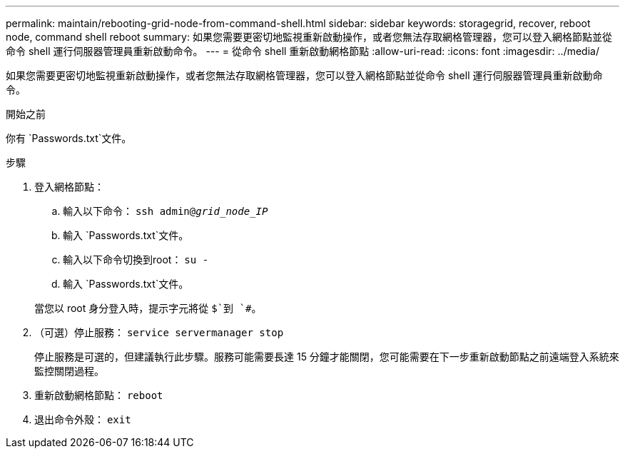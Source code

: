 ---
permalink: maintain/rebooting-grid-node-from-command-shell.html 
sidebar: sidebar 
keywords: storagegrid, recover, reboot node, command shell reboot 
summary: 如果您需要更密切地監視重新啟動操作，或者您無法存取網格管理器，您可以登入網格節點並從命令 shell 運行伺服器管理員重新啟動命令。 
---
= 從命令 shell 重新啟動網格節點
:allow-uri-read: 
:icons: font
:imagesdir: ../media/


[role="lead"]
如果您需要更密切地監視重新啟動操作，或者您無法存取網格管理器，您可以登入網格節點並從命令 shell 運行伺服器管理員重新啟動命令。

.開始之前
你有 `Passwords.txt`文件。

.步驟
. 登入網格節點：
+
.. 輸入以下命令： `ssh admin@_grid_node_IP_`
.. 輸入 `Passwords.txt`文件。
.. 輸入以下命令切換到root： `su -`
.. 輸入 `Passwords.txt`文件。


+
當您以 root 身分登入時，提示字元將從 `$`到 `#`。

. （可選）停止服務： `service servermanager stop`
+
停止服務是可選的，但建議執行此步驟。服務可能需要長達 15 分鐘才能關閉，您可能需要在下一步重新啟動節點之前遠端登入系統來監控關閉過程。

. 重新啟動網格節點： `reboot`
. 退出命令外殼： `exit`

